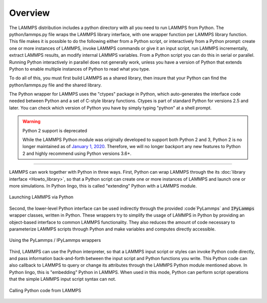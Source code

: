 Overview
========

The LAMMPS distribution includes a python directory with all you need
to run LAMMPS from Python.  The python/lammps.py file wraps the LAMMPS
library interface, with one wrapper function per LAMMPS library
function.  This file makes it is possible to do the following either
from a Python script, or interactively from a Python prompt: create
one or more instances of LAMMPS, invoke LAMMPS commands or give it an
input script, run LAMMPS incrementally, extract LAMMPS results, an
modify internal LAMMPS variables.  From a Python script you can do
this in serial or parallel.  Running Python interactively in parallel
does not generally work, unless you have a version of Python that
extends Python to enable multiple instances of Python to read what you
type.

To do all of this, you must first build LAMMPS as a shared library,
then insure that your Python can find the python/lammps.py file and
the shared library.

The Python wrapper for LAMMPS uses the "ctypes" package in Python,
which auto-generates the interface code needed between Python and a
set of C-style library functions.  Ctypes is part of standard Python
for versions 2.5 and later.  You can check which version of Python you
have by simply typing "python" at a shell prompt.

.. warning:: Python 2 support is deprecated

   While the LAMMPS Python module was originally developed to support both
   Python 2 and 3, Python 2 is no longer maintained as of `January 1, 2020 <https://www.python.org/doc/sunset-python-2/>`_.
   Therefore, we will no longer backport any new features to Python 2 and
   highly recommend using Python versions 3.6+.

---------

LAMMPS can work together with Python in three ways.  First, Python can
wrap LAMMPS through the its :doc:`library interface <Howto_library>`, so
that a Python script can create one or more instances of LAMMPS and
launch one or more simulations.  In Python lingo, this is called
"extending" Python with a LAMMPS module.

.. figure:: JPG/python-invoke-lammps.png
   :figclass: align-center

   Launching LAMMPS via Python


Second, the lower-level Python interface can be used indirectly through
the provided :code`PyLammps` and :code:`IPyLammps` wrapper classes, written in Python.
These wrappers try to simplify the usage of LAMMPS in Python by
providing an object-based interface to common LAMMPS functionality.
They also reduces the amount of code necessary to parameterize LAMMPS
scripts through Python and make variables and computes directly
accessible.

.. figure:: JPG/pylammps-invoke-lammps.png
   :figclass: align-center

   Using the PyLammps / IPyLammps wrappers

Third, LAMMPS can use the Python interpreter, so that a LAMMPS
input script or styles can invoke Python code directly, and pass
information back-and-forth between the input script and Python
functions you write.  This Python code can also callback to LAMMPS
to query or change its attributes through the LAMMPS Python module
mentioned above.  In Python lingo, this is "embedding" Python in
LAMMPS.  When used in this mode, Python can perform script operations
that the simple LAMMPS input script syntax can not.

.. figure:: JPG/lammps-invoke-python.png
   :figclass: align-center

   Calling Python code from LAMMPS
